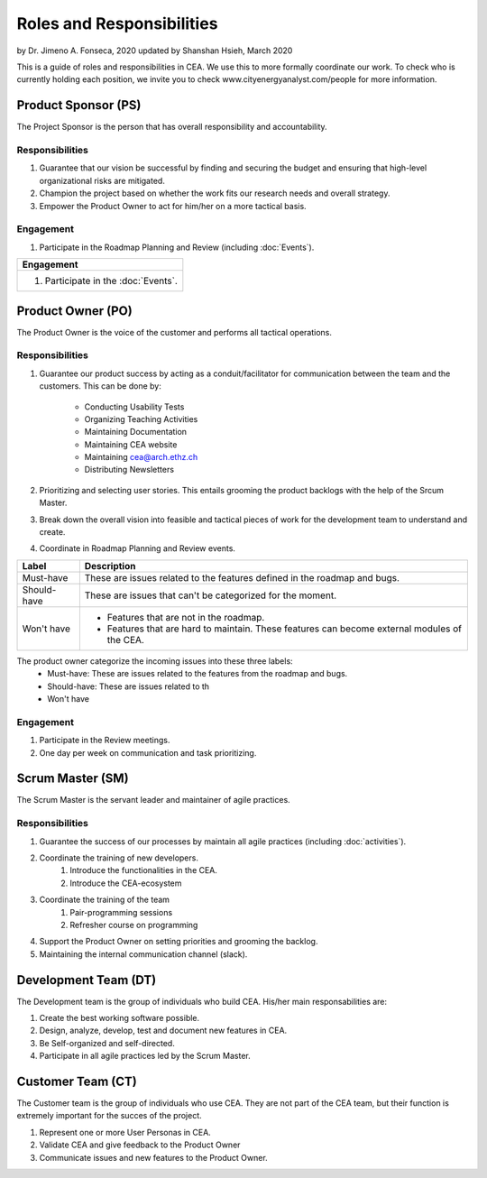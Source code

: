 Roles and Responsibilities
==========================

by Dr. Jimeno A. Fonseca, 2020
updated by Shanshan Hsieh, March 2020

This is a guide of roles and responsibilities in CEA. We use this to more formally coordinate our work.
To check who is currently holding each position, we invite you to check www.cityenergyanalyst.com/people for more information.

.. image:: project_responsibilities.png
    :align: center

Product Sponsor (PS)
---------------------

The Project Sponsor is the person that has overall responsibility and accountability.

Responsibilities
****************
#. Guarantee that our vision be successful by finding and securing the budget and ensuring that high-level organizational risks are mitigated.
#. Champion the project based on whether the work fits our research needs and overall strategy.
#. Empower the Product Owner to act for him/her on a more tactical basis.

Engagement
**********
#. Participate in the Roadmap Planning and Review (including :doc:`Events`).


+----------------------------------------------------------------------------------------------------------------+
| Responsibilities                                                                                               |
+================================================================================================================+
| #. Guarantee that our vision be successful by finding and securing the budget and ensuring that high-level     |
|    organizational risks are mitigated.                                                                         |
| #. Champion the project based on whether the work fits our research needs and overall strategy.                |
| #. Empower the Product Owner to act for him/her on a more tactical basis.                                      |                    |
+----------------------------------------------------------------------------------------------------------------+

+----------------------------------------------------------------------------------------------------------------+
| Engagement                                                                                                     |
+================================================================================================================+
| #. Participate in the :doc:`Events`.                                                                           |
+----------------------------------------------------------------------------------------------------------------+


Product Owner (PO)
-------------------

The Product Owner is the voice of the customer and performs all tactical operations.

Responsibilities
****************
#. Guarantee our product success by acting as a conduit/facilitator for communication between the team and the customers.
   This can be done by:
    * Conducting Usability Tests
    * Organizing Teaching Activities
    * Maintaining Documentation
    * Maintaining CEA website
    * Maintaining cea@arch.ethz.ch
    * Distributing Newsletters
#. Prioritizing and selecting user stories.
   This entails grooming the product backlogs with the help of the Srcum Master.
#. Break down the overall vision into feasible and tactical pieces of work for the development team to understand and create.
#. Coordinate in Roadmap Planning and Review events.

============ =====================================================================================================
Label        Description
============ =====================================================================================================
Must-have    These are issues related to the features defined in the roadmap and bugs.
Should-have  These are issues that can't be categorized for the moment.
Won't have    - Features that are not in the roadmap.
              - Features that are hard to maintain. These features can become external modules of the CEA.
============ =====================================================================================================
The product owner categorize the incoming issues into these three labels:
    * Must-have: These are issues related to the features from the roadmap and bugs.
    * Should-have: These are issues related to th
    * Won't have

Engagement
**********
#. Participate in the Review meetings.
#. One day per week on communication and task prioritizing.



Scrum Master (SM)
-----------------

The Scrum Master is the servant leader and maintainer of agile practices.

Responsibilities
****************
#. Guarantee the success of our processes by maintain all agile practices (including :doc:`activities`).
#. Coordinate the training of new developers.
    #. Introduce the functionalities in the CEA.
    #. Introduce the CEA-ecosystem
#. Coordinate the training of the team
    #. Pair-programming sessions
    #. Refresher course on programming
#. Support the Product Owner on setting priorities and grooming the backlog.
#. Maintaining the internal communication channel (slack).


Development Team (DT)
---------------------

The Development team is the group of individuals who build CEA. His/her main responsabilities are:

1. Create the best working software possible.
2. Design, analyze, develop, test and document new features in CEA.
3. Be Self-organized and self-directed.
4. Participate in all agile practices led by the Scrum Master.

Customer Team (CT)
---------------------

The Customer team is the group of individuals who use CEA. They are not part of the CEA team, but their function is extremely important for the succes of the project.

1. Represent one or more User Personas in CEA.
2. Validate CEA and give feedback to the Product Owner
3. Communicate issues and new features to the Product Owner.

